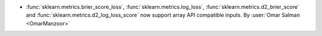 - :func:`sklearn.metrics.brier_score_loss`, :func:`sklearn.metrics.log_loss`,
  :func:`sklearn.metrics.d2_brier_score` and :func:`sklearn.metrics.d2_log_loss_score`
  now support array API compatible inputs.
  By :user:`Omar Salman <OmarManzoor>`
